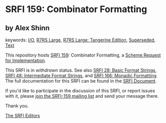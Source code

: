 
# SPDX-FileCopyrightText: 2025 Arthur A. Gleckler
# SPDX-License-Identifier: MIT
* SRFI 159: Combinator Formatting

** by Alex Shinn



keywords: [[https://srfi.schemers.org/?keywords=i/o][I/O]], [[https://srfi.schemers.org/?keywords=r7rs-large][R7RS Large]], [[https://srfi.schemers.org/?keywords=r7rs-large-tangerine][R7RS Large: Tangerine Edition]], [[https://srfi.schemers.org/?keywords=superseded][Superseded]], [[https://srfi.schemers.org/?keywords=text][Text]]

This repository hosts [[https://srfi.schemers.org/srfi-159/][SRFI 159]]: Combinator Formatting, a [[https://srfi.schemers.org/][Scheme Request for Implementation]].

This SRFI is in /withdrawn/ status.
See also [[/srfi-28/][SRFI 28: Basic Format Strings]], [[/srfi-48/][SRFI 48: Intermediate Format Strings]], and [[/srfi-166/][SRFI 166: Monadic Formatting]].
The full documentation for this SRFI can be found in the [[https://srfi.schemers.org/srfi-159/srfi-159.html][SRFI Document]].

If you'd like to participate in the discussion of this SRFI, or report issues with it, please [[https://srfi.schemers.org/srfi-159/][join the SRFI-159 mailing list]] and send your message there.

Thank you.

[[mailto:srfi-editors@srfi.schemers.org][The SRFI Editors]]
